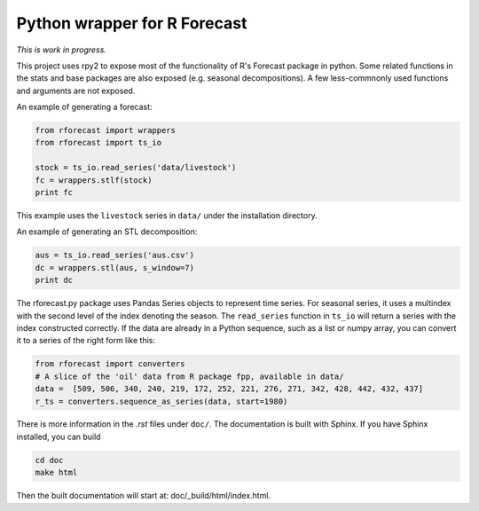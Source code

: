 Python wrapper for R Forecast
=============================

*This is work in progress.*

This project uses rpy2 to expose most of the functionality of R's Forecast package in python. 
Some related functions in the stats and base packages are also exposed (e.g. seasonal decompositions).
A few less-commnonly used functions and arguments are not exposed.

An example of generating a forecast:

.. code-block:: python

   from rforecast import wrappers  
   from rforecast import ts_io  
  
   stock = ts_io.read_series('data/livestock')  
   fc = wrappers.stlf(stock)  
   print fc  

This example uses the ``livestock`` series in ``data/`` under the installation directory.

An example of generating an STL decomposition:

.. code-block:: python

   aus = ts_io.read_series('aus.csv')  
   dc = wrappers.stl(aus, s_window=7)  
   print dc  


The rforecast.py package uses Pandas Series objects to represent time series.
For seasonal series, it uses a multindex with the second level of the index
denoting the season. The ``read_series`` function in ``ts_io`` will return a 
series with the index constructed correctly. 
If the data are already in a Python sequence, such as a list or numpy array,
you can convert it to a series of the right form like this:

.. code-block:: python

   from rforecast import converters  
   # A slice of the 'oil' data from R package fpp, available in data/  
   data =  [509, 506, 340, 240, 219, 172, 252, 221, 276, 271, 342, 428, 442, 432, 437]  
   r_ts = converters.sequence_as_series(data, start=1980)  

There is more information in the `.rst` files under ``doc/``. The documentation is 
built with Sphinx. If you have Sphinx installed, you can build 

.. code-block:: bash

  cd doc
  make html

Then the built documentation will start at: doc/_build/html/index.html.